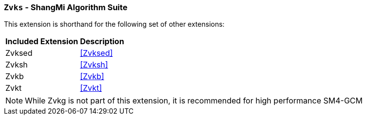 [[zvks,Zvks]]
=== `Zvks` - ShangMi Algorithm Suite

This extension is shorthand for the following set of other extensions:

[%autowidth]
[%header,cols="^2,4"]
|===
|Included Extension
|Description


| Zvksed  | <<Zvksed>>
| Zvksh   | <<Zvksh>>
| Zvkb    | <<Zvkb>>
| Zvkt    | <<Zvkt>>
|===

[NOTE]
====
While Zvkg is not part of this extension, it is recommended for high performance SM4-GCM
====
